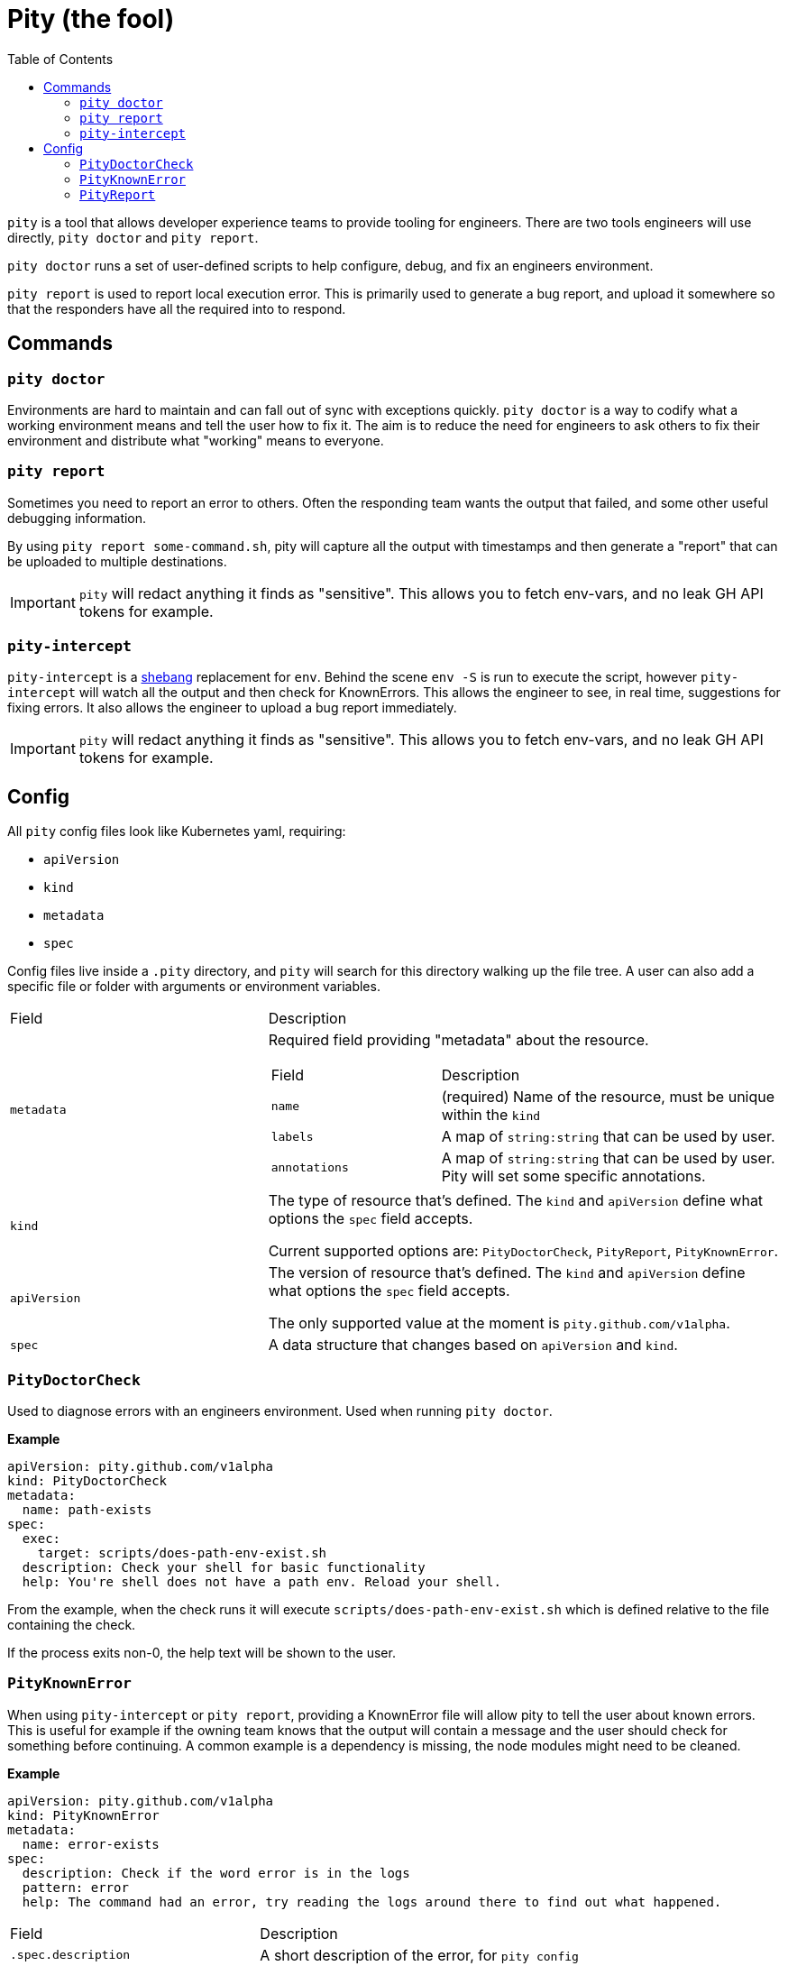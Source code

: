 = Pity (the fool)
:toc:
:exampleDir: examples

`pity` is a tool that allows developer experience teams to provide tooling for engineers.
There are two tools engineers will use directly, `pity doctor` and `pity report`.

`pity doctor` runs a set of user-defined scripts to help configure, debug, and fix an engineers environment.

`pity report` is used to report local execution error.
This is primarily used to generate a bug report, and upload it somewhere so that the responders have all the required into to respond.

== Commands

=== `pity doctor`

Environments are hard to maintain and can fall out of sync with exceptions quickly.
`pity doctor` is a way to codify what a working environment means and tell the user how to fix it.
The aim is to reduce the need for engineers to ask others to fix their environment and distribute what "working" means to everyone.

=== `pity report`

Sometimes you need to report an error to others.
Often the responding team wants the output that failed, and some other useful debugging information.

By using `pity report some-command.sh`, pity will capture all the output with timestamps and then generate a "report" that can be uploaded to multiple destinations.

IMPORTANT: `pity` will redact anything it finds as "sensitive".
This allows you to fetch env-vars, and no leak GH API tokens for example.

=== `pity-intercept`

`pity-intercept` is a https://en.wikipedia.org/wiki/Shebang_(Unix)[shebang] replacement for `env`.
Behind the scene `env -S` is run to execute the script, however `pity-intercept` will watch all the output and then check for KnownErrors.
This allows the engineer to see, in real time, suggestions for fixing errors.
It also allows the engineer to upload a bug report immediately.

IMPORTANT: `pity` will redact anything it finds as "sensitive".
This allows you to fetch env-vars, and no leak GH API tokens for example.

== Config

All `pity` config files look like Kubernetes yaml, requiring:

- `apiVersion`
- `kind`
- `metadata`
- `spec`

Config files live inside a `.pity` directory, and `pity` will search for this directory walking up the file tree.
A user can also add a specific file or folder with arguments or environment variables.

[cols="1,2"]
|===
| Field
| Description

a| `metadata`
a| Required field providing "metadata" about the resource.
[cols="1,2"]
!===
! Field
! Description

a! `name`
a! (required) Name of the resource, must be unique within the `kind`

a! `labels`
a! A map of `string:string` that can be used by user.

a! `annotations`
a! A map of `string:string` that can be used by user. Pity will set some specific annotations.

!===

a| `kind`
a| The type of resource that's defined. The `kind` and `apiVersion` define what options the `spec` field accepts.

Current supported options are: `PityDoctorCheck`, `PityReport`, `PityKnownError`.

a| `apiVersion`
a| The version of resource that's defined. The `kind` and `apiVersion` define what options the `spec` field accepts.

The only supported value at the moment is `pity.github.com/v1alpha`.

a| `spec`
| A data structure that changes based on `apiVersion` and `kind`.

|===


=== `PityDoctorCheck`

Used to diagnose errors with an engineers environment. Used when running `pity doctor`.

**Example**

[source,yaml]
....
apiVersion: pity.github.com/v1alpha
kind: PityDoctorCheck
metadata:
  name: path-exists
spec:
  exec:
    target: scripts/does-path-env-exist.sh
  description: Check your shell for basic functionality
  help: You're shell does not have a path env. Reload your shell.
....

From the example, when the check runs it will execute `scripts/does-path-env-exist.sh` which is defined relative to the file containing the check.

If the process exits non-0, the help text will be shown to the user.

=== `PityKnownError`

When using `pity-intercept` or `pity report`, providing a KnownError file will allow pity to tell the user about known errors.
This is useful for example if the owning team knows that the output will contain a message and the user should check for something before continuing.
A common example is a dependency is missing, the node modules might need to be cleaned.

**Example**

[source,yaml]
....
apiVersion: pity.github.com/v1alpha
kind: PityKnownError
metadata:
  name: error-exists
spec:
  description: Check if the word error is in the logs
  pattern: error
  help: The command had an error, try reading the logs around there to find out what happened.
....

[cols="1,2"]
|===
| Field
| Description

a| `.spec.description`
| A short description of the error, for `pity config`

a| `.spec.pattern`
| A regex pattern to search all output for (standard error and standard out)

a| `.spec.help`
| The text that will be shown to a user when the pattern matches
|===

=== `PityReport`

When using `pity-intercept` or `pity report`, a user is able to upload the error for sharing.
`PityReport` defines where to upload, and any additional commands that should be and output included in the report.

In order to use GitHub Issue as the destination, you MUST have the env var `GH_TOKEN` set to a valid https://docs.github.com/en/authentication/keeping-your-account-and-data-secure/managing-your-personal-access-tokens[Personal Access Token].
If you do not, pity cannot publish the report.

If your users won't always be logged into GitHub, we recommend using RustyPaste as an alternative.

**Example**

[source,yaml]
....
apiVersion: pity.github.com/v1alpha
kind: PityReport
metadata:
  name: report
spec:
  additionalData:
    username: id -u
    ruby: which ruby
    node: which node
    nodeVersion: node -v
  destination:
    githubIssue:
      owner: ethankhall
      repo: dummy-repo
....

[cols="1,2"]
|===
| Field
| Description

a| `.spec.additionalData`
| A map of `name` to `command`. Pity will run the command and capture the output as part of the report.

a| `.spec.destination`
a| Currently, supports GitHub Issues and https://github.com/orhun/rustypaste[`RustyPaste`] as a source.
Additional options will be added in the future.

a| `.spec.destination.githubIssue.owner`
a| (required) GitHub owner part of the slug. (ie. `ethankhall`)

a| `.spec.destination.githubIssue.owner`
a| (required) GitHub repo name (ie. `pity`)

a| `.spec.destination.githubIssue.tags`
a| List of tags to add to the issue.

a| `.spec.destination.rustyPaste.url`
a| URL to upload the report to.
|===